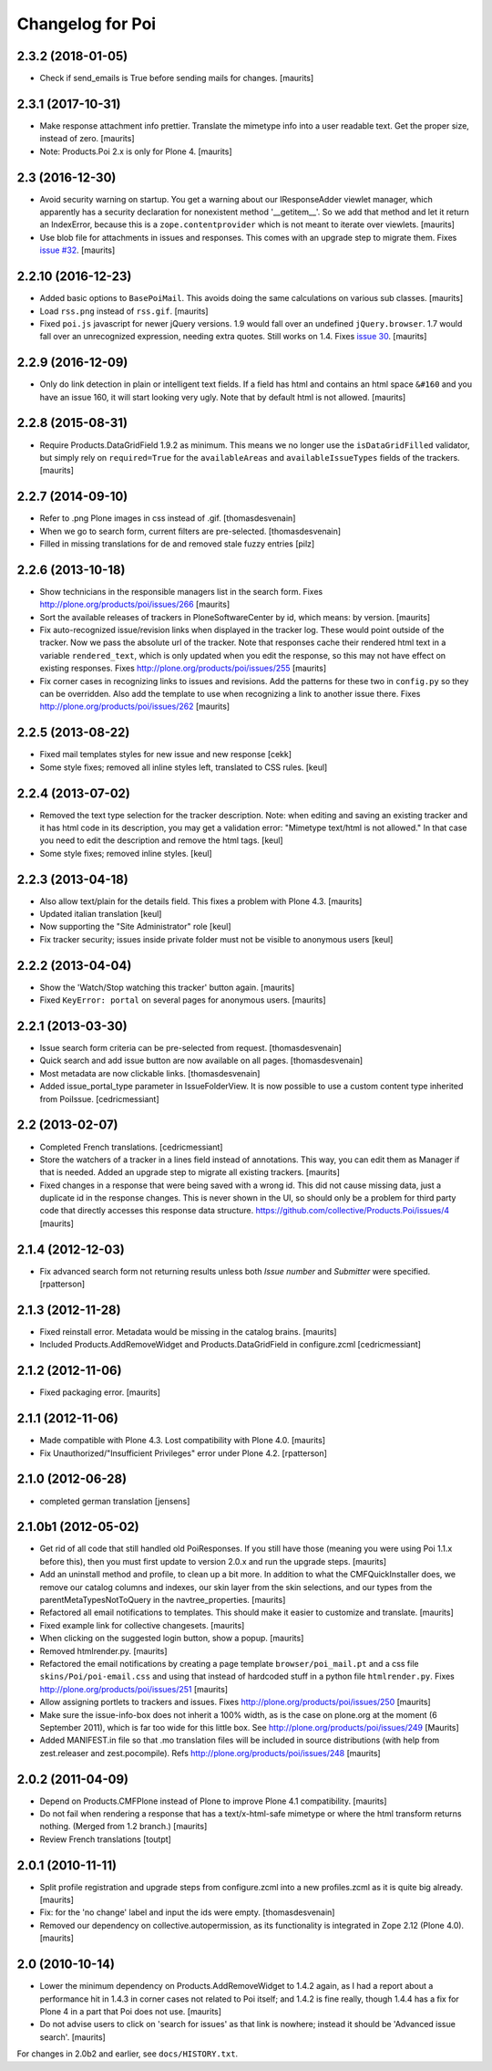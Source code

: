 Changelog for Poi
=================


2.3.2 (2018-01-05)
------------------

- Check if send_emails is True before sending mails for changes.
  [maurits]


2.3.1 (2017-10-31)
------------------

- Make response attachment info prettier.
  Translate the mimetype info into a user readable text.
  Get the proper size, instead of zero.
  [maurits]

- Note: Products.Poi 2.x is only for Plone 4.  [maurits]


2.3 (2016-12-30)
----------------

- Avoid security warning on startup.  You get a warning about our
  IResponseAdder viewlet manager, which apparently has a security
  declaration for nonexistent method '__getitem__'.  So we add that
  method and let it return an IndexError, because this is a
  ``zope.contentprovider`` which is not meant to iterate over
  viewlets.  [maurits]

- Use blob file for attachments in issues and responses.  This comes
  with an upgrade step to migrate them.
  Fixes `issue #32 <https://github.com/collective/Products.Poi/issues/32>`_.
  [maurits]


2.2.10 (2016-12-23)
-------------------

- Added basic options to ``BasePoiMail``.  This avoids doing the same
  calculations on various sub classes.  [maurits]

- Load ``rss.png`` instead of ``rss.gif``.  [maurits]

- Fixed ``poi.js`` javascript for newer jQuery versions.  1.9 would
  fall over an undefined ``jQuery.browser``.  1.7 would fall over an
  unrecognized expression, needing extra quotes.  Still works on 1.4.
  Fixes `issue 30 <https://github.com/collective/Products.Poi/issues/30>`_.
  [maurits]


2.2.9 (2016-12-09)
------------------

- Only do link detection in plain or intelligent text fields.  If a
  field has html and contains an html space ``&#160`` and you have an
  issue 160, it will start looking very ugly.  Note that by default
  html is not allowed.  [maurits]


2.2.8 (2015-08-31)
------------------

- Require Products.DataGridField 1.9.2 as minimum.  This means we no
  longer use the ``isDataGridFilled`` validator, but simply rely on
  ``required=True`` for the ``availableAreas`` and
  ``availableIssueTypes`` fields of the trackers.
  [maurits]


2.2.7 (2014-09-10)
------------------

- Refer to .png Plone images in css instead of .gif.
  [thomasdesvenain]

- When we go to search form, current filters are pre-selected.
  [thomasdesvenain]

- Filled in missing translations for de and removed stale fuzzy entries
  [pilz]


2.2.6 (2013-10-18)
------------------

- Show technicians in the responsible managers list in the search
  form.
  Fixes http://plone.org/products/poi/issues/266
  [maurits]

- Sort the available releases of trackers in PloneSoftwareCenter by
  id, which means: by version.
  [maurits]

- Fix auto-recognized issue/revision links when displayed in the
  tracker log.  These would point outside of the tracker.  Now we pass
  the absolute url of the tracker.  Note that responses cache their
  rendered html text in a variable ``rendered_text``, which is only
  updated when you edit the response, so this may not have effect on
  existing responses.
  Fixes http://plone.org/products/poi/issues/255
  [maurits]

- Fix corner cases in recognizing links to issues and revisions.  Add
  the patterns for these two in ``config.py`` so they can be
  overridden.  Also add the template to use when recognizing a link to
  another issue there.
  Fixes http://plone.org/products/poi/issues/262
  [maurits]


2.2.5 (2013-08-22)
------------------

- Fixed mail templates styles for new issue and new response
  [cekk]

- Some style fixes; removed all inline styles left, translated to
  CSS rules.
  [keul]

2.2.4 (2013-07-02)
------------------

- Removed the text type selection for the tracker description.  Note:
  when editing and saving an existing tracker and it has html code in
  its description, you may get a validation error: "Mimetype text/html
  is not allowed."  In that case you need to edit the description and
  remove the html tags.
  [keul]

- Some style fixes; removed inline styles.
  [keul]


2.2.3 (2013-04-18)
------------------

- Also allow text/plain for the details field.  This fixes a problem
  with Plone 4.3.
  [maurits]

- Updated italian translation
  [keul]

- Now supporting the "Site Administrator" role
  [keul]

- Fix tracker security; issues inside private folder
  must not be visible to anonymous users
  [keul]


2.2.2 (2013-04-04)
------------------

- Show the 'Watch/Stop watching this tracker' button again.
  [maurits]

- Fixed ``KeyError: portal`` on several pages for anonymous users.
  [maurits]


2.2.1 (2013-03-30)
------------------

- Issue search form criteria can be pre-selected from request.
  [thomasdesvenain]

- Quick search and add issue button are now available on all pages.
  [thomasdesvenain]

- Most metadata are now clickable links.
  [thomasdesvenain]

- Added issue_portal_type parameter in IssueFolderView.  It is now
  possible to use a custom content type inherited from PoiIssue.
  [cedricmessiant]


2.2 (2013-02-07)
----------------


- Completed French translations.
  [cedricmessiant]

- Store the watchers of a tracker in a lines field instead of
  annotations.  This way, you can edit them as Manager if that is
  needed.  Added an upgrade step to migrate all existing trackers.
  [maurits]

- Fixed changes in a response that were being saved with a wrong id.
  This did not cause missing data, just a duplicate id in the response
  changes.  This is never shown in the UI, so should only be a problem
  for third party code that directly accesses this response data
  structure.
  https://github.com/collective/Products.Poi/issues/4
  [maurits]


2.1.4 (2012-12-03)
------------------

- Fix advanced search form not returning results unless both `Issue
  number` and `Submitter` were specified.
  [rpatterson]


2.1.3 (2012-11-28)
------------------

- Fixed reinstall error.  Metadata would be missing in the catalog
  brains.
  [maurits]

- Included Products.AddRemoveWidget and Products.DataGridField in configure.zcml
  [cedricmessiant]


2.1.2 (2012-11-06)
------------------

- Fixed packaging error.
  [maurits]


2.1.1 (2012-11-06)
------------------

- Made compatible with Plone 4.3.  Lost compatibility with Plone 4.0.
  [maurits]

- Fix Unauthorized/"Insufficient Privileges" error under Plone 4.2.
  [rpatterson]


2.1.0 (2012-06-28)
------------------

- completed german translation [jensens]


2.1.0b1 (2012-05-02)
--------------------

- Get rid of all code that still handled old PoiResponses.  If you
  still have those (meaning you were using Poi 1.1.x before this),
  then you must first update to version 2.0.x and run the upgrade
  steps.
  [maurits]

- Add an uninstall method and profile, to clean up a bit more.  In
  addition to what the CMFQuickInstaller does, we remove our catalog
  columns and indexes, our skin layer from the skin selections, and
  our types from the parentMetaTypesNotToQuery in the
  navtree_properties.
  [maurits]

- Refactored all email notifications to templates. This should make it
  easier to customize and translate.
  [maurits]

- Fixed example link for collective changesets.
  [maurits]

- When clicking on the suggested login button, show a popup.
  [maurits]

- Removed htmlrender.py.
  [maurits]

- Refactored the email notifications by creating a page template
  ``browser/poi_mail.pt`` and a css file ``skins/Poi/poi-email.css``
  and using that instead of hardcoded stuff in a python file
  ``htmlrender.py``.
  Fixes http://plone.org/products/poi/issues/251
  [maurits]

- Allow assigning portlets to trackers and issues.
  Fixes http://plone.org/products/poi/issues/250
  [maurits]

- Make sure the issue-info-box does not inherit a 100% width, as is the
  case on plone.org at the moment (6 September 2011), which is far too
  wide for this little box.
  See http://plone.org/products/poi/issues/249
  [Maurits]

- Added MANIFEST.in file so that .mo translation files will be
  included in source distributions (with help from zest.releaser and
  zest.pocompile).
  Refs http://plone.org/products/poi/issues/248
  [maurits]


2.0.2 (2011-04-09)
------------------

- Depend on Products.CMFPlone instead of Plone to improve Plone 4.1
  compatibility.
  [maurits]

- Do not fail when rendering a response that has a text/x-html-safe
  mimetype or where the html transform returns nothing.  (Merged from
  1.2 branch.)
  [maurits]

- Review French translations
  [toutpt]


2.0.1 (2010-11-11)
------------------

- Split profile registration and upgrade steps from configure.zcml
  into a new profiles.zcml as it is quite big already.
  [maurits]

- Fix: for the 'no change' label and input the ids were empty.
  [thomasdesvenain]

- Removed our dependency on collective.autopermission, as its
  functionality is integrated in Zope 2.12 (Plone 4.0).
  [maurits]


2.0 (2010-10-14)
----------------

- Lower the minimum dependency on Products.AddRemoveWidget to 1.4.2
  again, as I had a report about a performance hit in 1.4.3 in corner
  cases not related to Poi itself; and 1.4.2 is fine really, though
  1.4.4 has a fix for Plone 4 in a part that Poi does not use.
  [maurits]

- Do not advise users to click on 'search for issues' as that link is
  nowhere; instead it should be 'Advanced issue search'.
  [maurits]

For changes in 2.0b2 and earlier, see ``docs/HISTORY.txt``.
